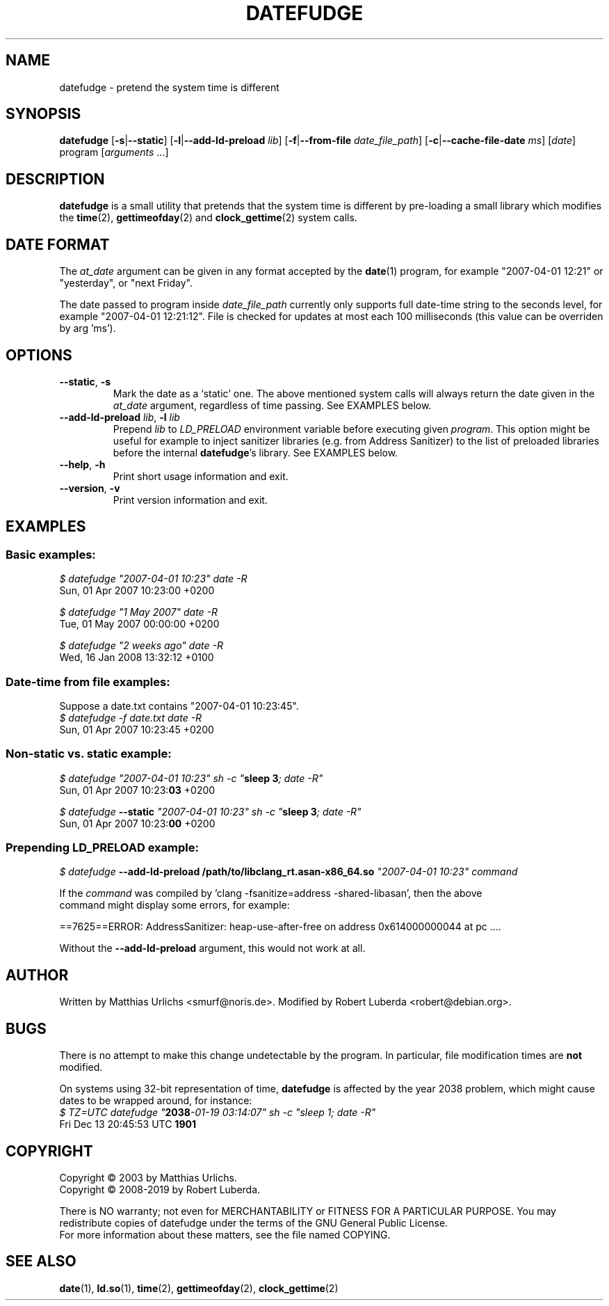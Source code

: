 .\" vim:ft=nroff
.TH DATEFUDGE "1" "August 1th, 2019" "datefudge @VERSION@" Debian
.SH NAME
datefudge \- pretend the system time is different
.SH SYNOPSIS
\fBdatefudge\fR [\fB\-s\fR|\fB\-\-static\fR] [\fB\-l\fR|\fB\-\-add\-ld\-preload\fR \fIlib\fR]
[\fB\-f\fR|\fB\-\-from\-file\fR \fIdate_file_path\fR] [\fB\-c\fR|\fB\-\-cache\-file\-date\fR \fIms\fR] [\fIdate\fR] program\fR [\fIarguments\fR ...]
.SH DESCRIPTION
.PP
\fBdatefudge\fR is a small utility that pretends that the system time is different
by pre-loading a small library which modifies the
\fBtime\fR(2), \fBgettimeofday\fR(2) and \fBclock_gettime\fR(2) system calls.
.SH DATE FORMAT
The \fIat_date\fP argument can be given in any format accepted by the \fBdate\fP(1)
program, for example "2007\-04\-01 12:21" or "yesterday", or "next Friday".
.PP
The date passed to program inside \fIdate_file_path\fP currently only supports
full date-time string to the seconds level, for example "2007\-04\-01 12:21:12".
File is checked for updates at most each 100 milliseconds (this value can be
overriden by arg 'ms').
.SH OPTIONS
.TP
\fB\-\-static\fR, \fB\-s\fR
Mark the date as a `static' one.  The above mentioned system calls will always return
the date given in the \fIat_date\fP argument, regardless of time passing.  See EXAMPLES
below.
.TP
\fB\-\-add\-ld\-preload\fR \fIlib\fR, \fB\-l\fR \fIlib\fR
Prepend \fIlib\fR to \fILD_PRELOAD\fR environment variable before executing given
\fIprogram\fR.  This option might be useful for example to inject sanitizer
libraries (e.g. from Address Sanitizer) to the list of preloaded libraries before the
internal \fBdatefudge\fR's library.  See EXAMPLES below.
.TP
\fB\-\-help\fR, \fB\-h\fR
Print short usage information and exit.
.TP
\fB\-\-version\fR, \fB\-v\fR
Print version information and exit.
.SH EXAMPLES
.SS Basic examples:
.nf
\fI$ datefudge "2007\-04\-01 10:23" date \-R\fR
Sun, 01 Apr 2007 10:23:00 +0200

\fI$ datefudge "1 May 2007" date \-R\fR
Tue, 01 May 2007 00:00:00 +0200

\fI$ datefudge "2 weeks ago" date \-R\fR
Wed, 16 Jan 2008 13:32:12 +0100
.fi
.SS Date-time from file examples:
Suppose a date.txt contains "2007\-04\-01 10:23:45".
.nf
\fI$ datefudge -f date.txt date \-R\fR
Sun, 01 Apr 2007 10:23:45 +0200
.fi
.SS Non-static vs. static example:
.nf
\fI$ datefudge "2007\-04\-01 10:23" sh \-c "\fBsleep 3\fI; date \-R"\fR
Sun, 01 Apr 2007 10:23:\fB03\fR +0200

\fI$ datefudge \fB\-\-static\fI "2007\-04\-01 10:23" sh \-c "\fBsleep 3\fI; date \-R"\fR
Sun, 01 Apr 2007 10:23:\fB00\fR +0200
.fi
.SS Prepending LD_PRELOAD example:
.nf
\fI$ datefudge \fB\-\-add\-ld\-preload /path/to/libclang_rt.asan\-x86_64.so\fI "2007\-04\-01 10:23" command\fR

If the \fIcommand\fR was compiled by 'clang \-fsanitize=address \-shared\-libasan', then the above
command might display some errors, for example:

==7625==ERROR: AddressSanitizer: heap\-use\-after\-free on address 0x614000000044 at pc ....

Without the \fB\-\-add\-ld\-preload\fR argument, this would not work at all.
.fi
.SH AUTHOR
Written by Matthias Urlichs <smurf@noris.de>.  Modified by
Robert Luberda <robert@debian.org>.
.SH BUGS
There is no attempt to make this change undetectable by the program.
In particular, file modification times are \fBnot\fR modified.
.PP
On systems using 32-bit representation of time, \fBdatefudge\fR is affected by the year
2038 problem, which might cause dates to be wrapped around, for instance:
.nf
\fI$ TZ=UTC datefudge "\fB2038\fR\fI\-01\-19 03:14:07" sh \-c "sleep 1; date \-R"\fR
Fri Dec 13 20:45:53 UTC \fB1901\fR
.fi
.SH COPYRIGHT
Copyright \(co 2003 by Matthias Urlichs.
.br
Copyright \(co 2008-2019 by Robert Luberda.
.PP
There is NO warranty; not even for MERCHANTABILITY or FITNESS FOR A
PARTICULAR PURPOSE.  You may redistribute copies of datefudge under the
terms of the GNU General Public License.
.br
For more information about these matters, see the file named COPYING.
.SH "SEE ALSO"
\fBdate\fR(1), \fBld.so\fR(1), \fBtime\fR(2), \fBgettimeofday\fR(2), \fBclock_gettime\fR(2)
